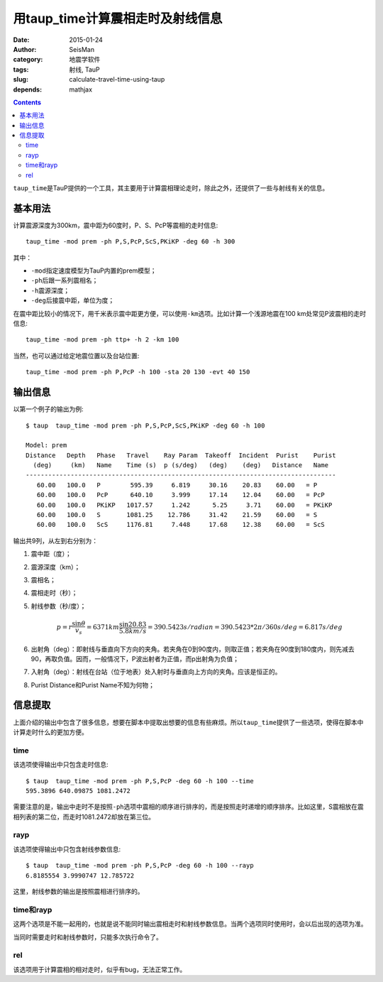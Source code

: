 用taup_time计算震相走时及射线信息
#################################

:date: 2015-01-24
:author: SeisMan
:category: 地震学软件
:tags: 射线, TauP
:slug: calculate-travel-time-using-taup
:depends: mathjax

.. contents::

``taup_time``\ 是TauP提供的一个工具，其主要用于计算震相理论走时，除此之外，还提供了一些与射线有关的信息。

基本用法
========

计算震源深度为300km，震中距为60度时，P、S、PcP等震相的走时信息::

    taup_time -mod prem -ph P,S,PcP,ScS,PKiKP -deg 60 -h 300

其中：

- ``-mod``\ 指定速度模型为TauP内置的prem模型；
- ``-ph``\ 后跟一系列震相名；
- ``-h``\ 震源深度；
- ``-deg``\ 后接震中距，单位为度；

在震中距比较小的情况下，用千米表示震中距更方便，可以使用\ ``-km``\ 选项。比如计算一个浅源地震在100 km处常见P波震相的走时信息::

    taup_time -mod prem -ph ttp+ -h 2 -km 100

当然，也可以通过给定地震位置以及台站位置::

    taup_time -mod prem -ph P,PcP -h 100 -sta 20 130 -evt 40 150

输出信息
========

以第一个例子的输出为例::

	$ taup  taup_time -mod prem -ph P,S,PcP,ScS,PKiKP -deg 60 -h 100

	Model: prem
	Distance   Depth   Phase   Travel    Ray Param  Takeoff  Incident  Purist    Purist
	  (deg)     (km)   Name    Time (s)  p (s/deg)   (deg)    (deg)   Distance   Name
	-----------------------------------------------------------------------------------
	   60.00   100.0   P        595.39     6.819     30.16    20.83    60.00   = P
	   60.00   100.0   PcP      640.10     3.999     17.14    12.04    60.00   = PcP
	   60.00   100.0   PKiKP   1017.57     1.242      5.25     3.71    60.00   = PKiKP
	   60.00   100.0   S       1081.25    12.786     31.42    21.59    60.00   = S
	   60.00   100.0   ScS     1176.81     7.448     17.68    12.38    60.00   = ScS

输出共9列，从左到右分别为：

#. 震中距（度）；
#. 震源深度（km）；
#. 震相名；
#. 震相走时（秒）；
#. 射线参数（秒/度）；

   .. math::

      p = r \frac{\sin \theta}{v_s} = 6371 km \frac{\sin 20.83}{5.8 km/s}
        = 390.5423 s/radian = 390.5423 * 2\pi/360 s/deg = 6.817 s/deg

#. 出射角（deg）：即射线与垂直向下方向的夹角。若夹角在0到90度内，则取正值；若夹角在90度到180度内，则先减去90，再取负值。因而，一般情况下，P波出射者为正值，而p出射角为负值；
#. 入射角（deg）：射线在台站（位于地表）处入射时与垂直向上方向的夹角。应该是恒正的。
#. Purist Distance和Purist Name不知为何物；

信息提取
========

上面介绍的输出中包含了很多信息，想要在脚本中提取出想要的信息有些麻烦。所以\ ``taup_time``\ 提供了一些选项，使得在脚本中计算走时什么的更加方便。

time
----

该选项使得输出中只包含走时信息::

    $ taup  taup_time -mod prem -ph P,S,PcP -deg 60 -h 100 --time
    595.3896 640.09875 1081.2472

需要注意的是，输出中走时不是按照\ ``-ph``\ 选项中震相的顺序进行排序的，而是按照走时递增的顺序排序。比如这里，S震相放在震相列表的第二位，而走时1081.2472却放在第三位。

rayp
----

该选项使得输出中只包含射线参数信息::

    $ taup  taup_time -mod prem -ph P,S,PcP -deg 60 -h 100 --rayp
    6.8185554 3.9990747 12.785722

这里，射线参数的输出是按照震相进行排序的。

time和rayp
----------

这两个选项是不能一起用的，也就是说不能同时输出震相走时和射线参数信息。当两个选项同时使用时，会以后出现的选项为准。

当同时需要走时和射线参数时，只能多次执行命令了。

rel
---

该选项用于计算震相的相对走时，似乎有bug，无法正常工作。

